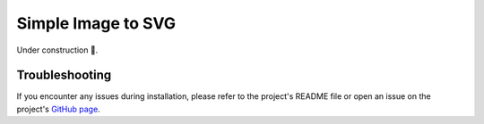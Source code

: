 Simple Image to SVG
===================

Under construction 🚧.

Troubleshooting
---------------

If you encounter any issues during installation, please refer to the project's README file or open an issue on the project's `GitHub page <https://github.com/raideno/image-transformer>`_.